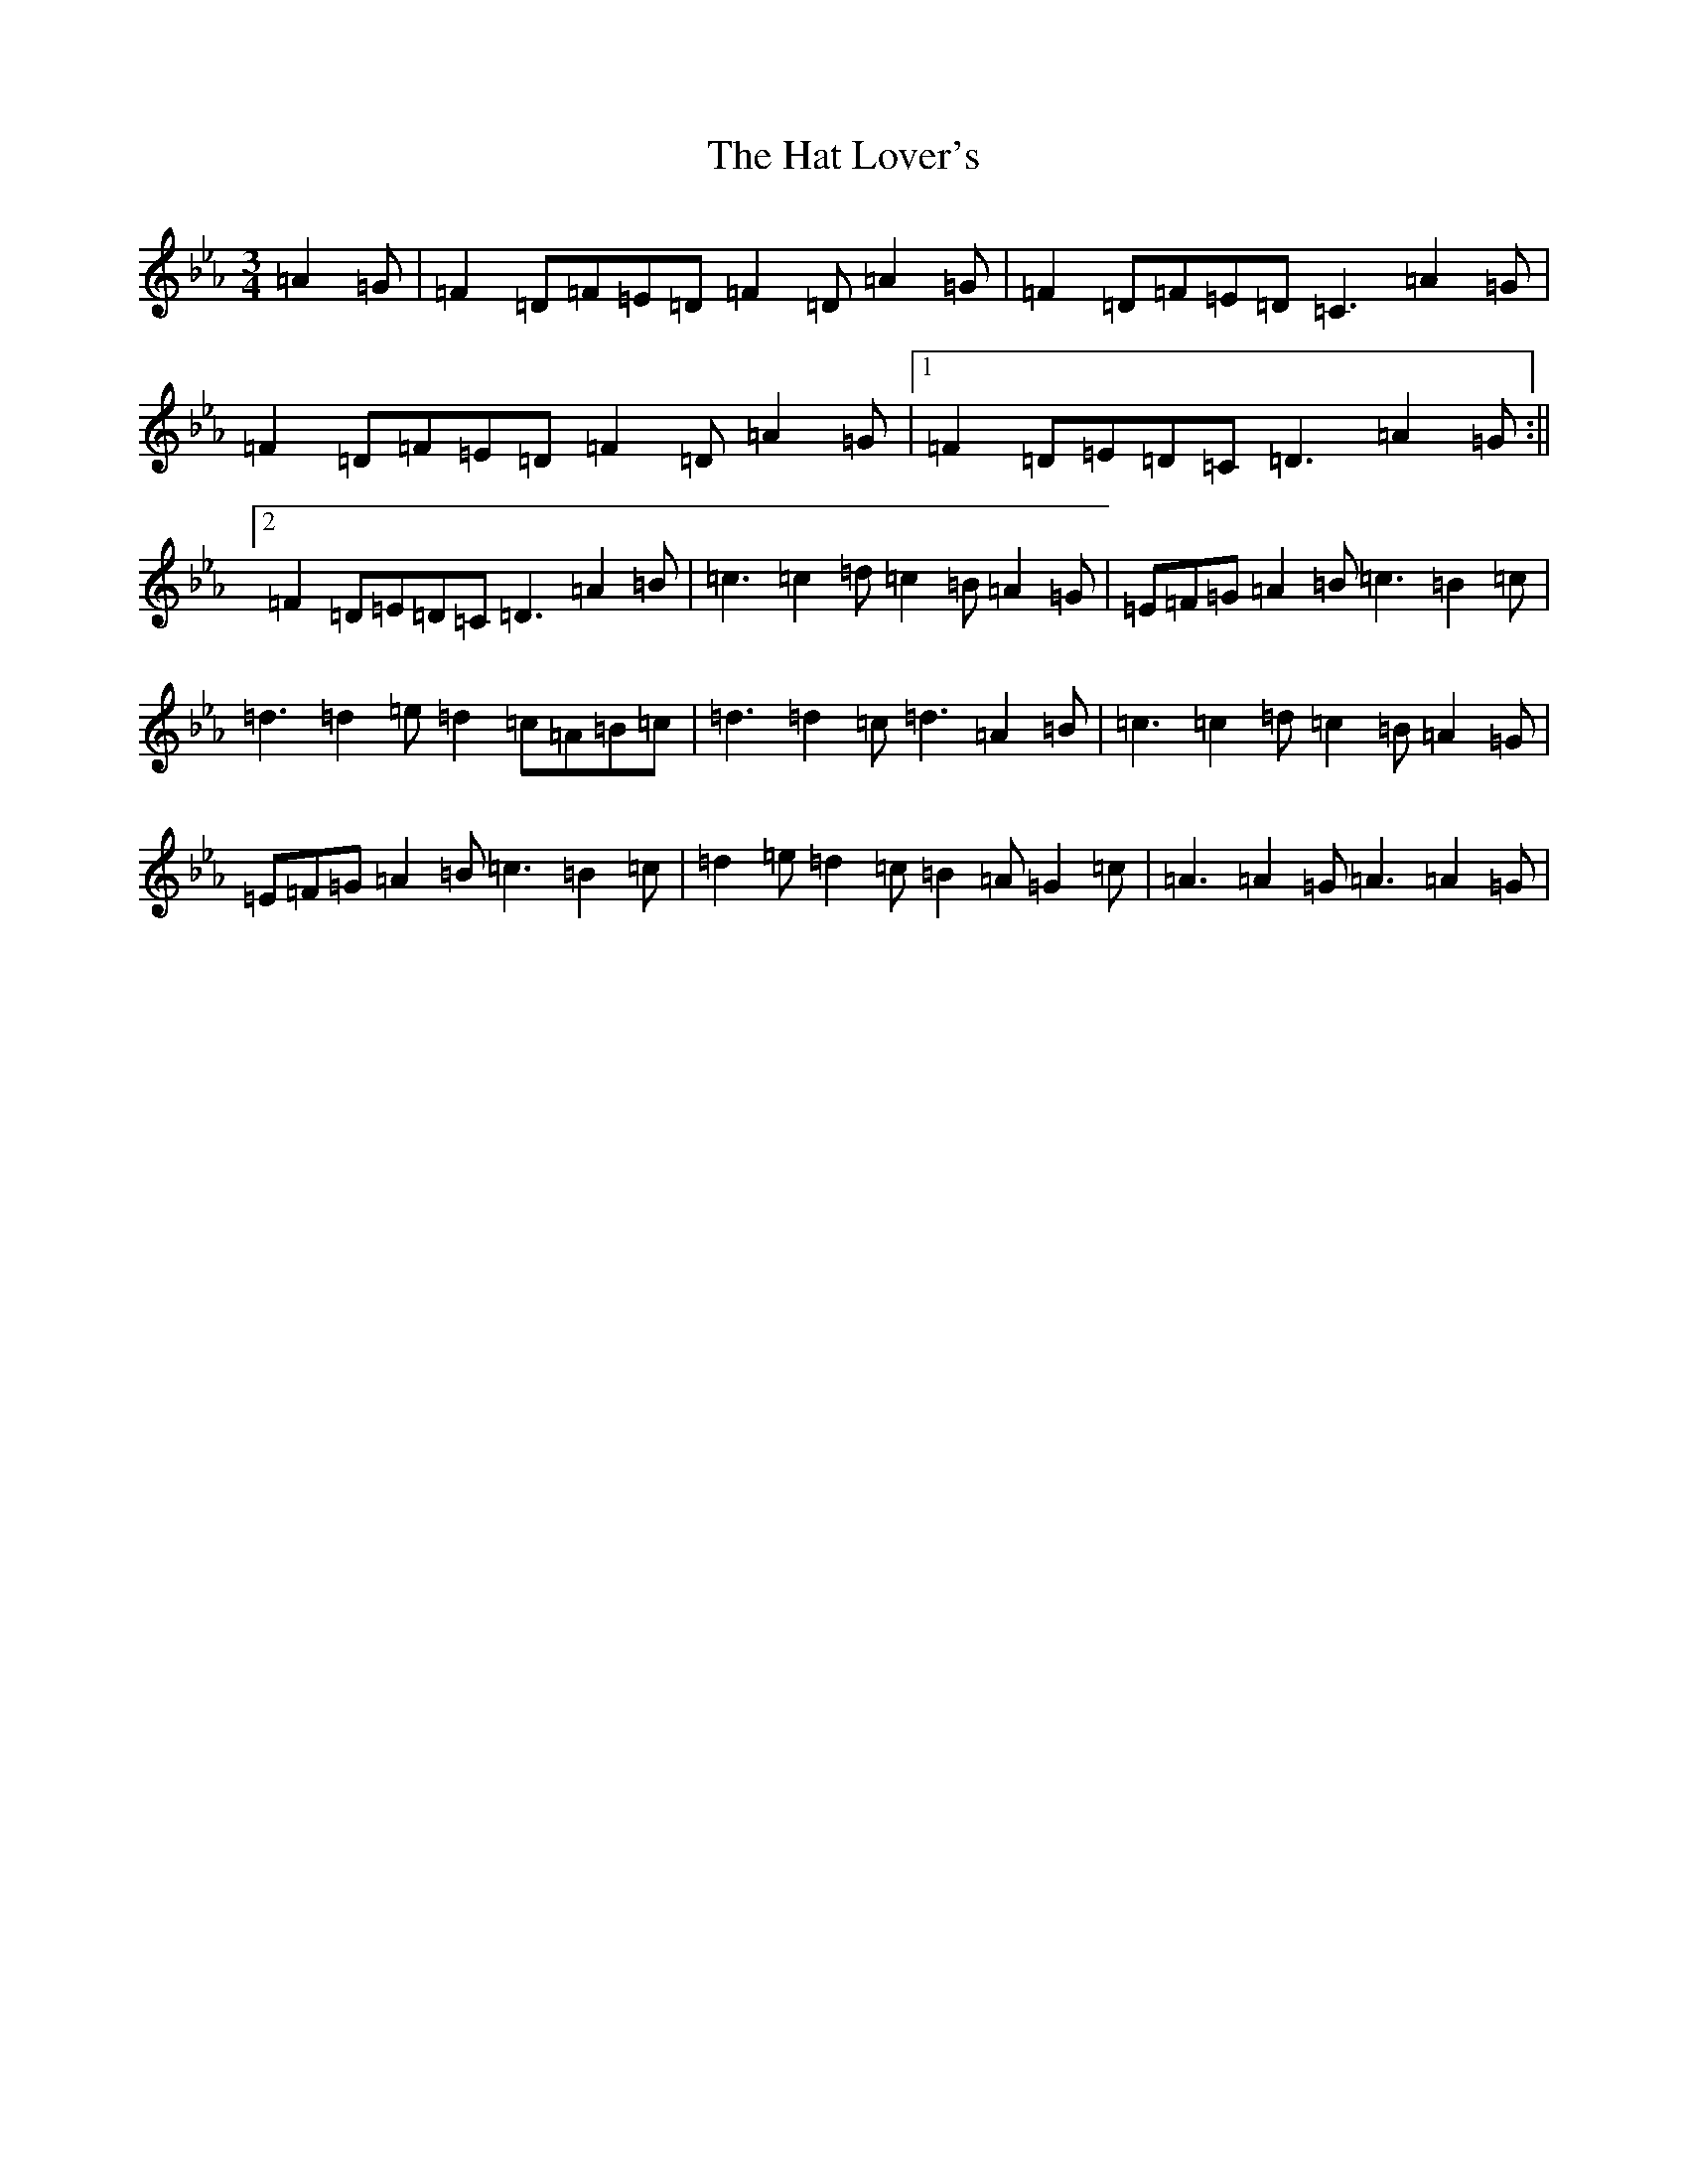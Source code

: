 X: 22792
T: The Hat Lover's
S: https://thesession.org/tunes/14057#setting25527
Z: G minor
R: waltz
M: 3/4
L: 1/8
K: C minor
=A2=G|=F2=D=F=E=D=F2=D=A2=G|=F2=D=F=E=D=C3=A2=G|=F2=D=F=E=D=F2=D=A2=G|1=F2=D=E=D=C=D3=A2=G:||2=F2=D=E=D=C=D3=A2=B|=c3=c2=d=c2=B=A2=G|=E=F=G=A2=B=c3=B2=c|=d3=d2=e=d2=c=A=B=c|=d3=d2=c=d3=A2=B|=c3=c2=d=c2=B=A2=G|=E=F=G=A2=B=c3=B2=c|=d2=e=d2=c=B2=A=G2=c|=A3=A2=G=A3=A2=G|